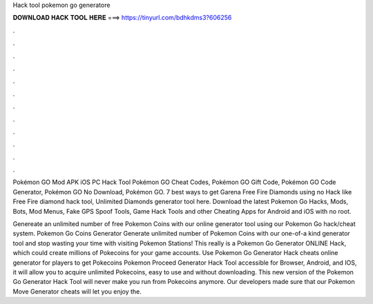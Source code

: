 Hack tool pokemon go generatore



𝐃𝐎𝐖𝐍𝐋𝐎𝐀𝐃 𝐇𝐀𝐂𝐊 𝐓𝐎𝐎𝐋 𝐇𝐄𝐑𝐄 ===> https://tinyurl.com/bdhkdms3?606256



.



.



.



.



.



.



.



.



.



.



.



.

Pokémon GO Mod APK iOS PC Hack Tool Pokémon GO Cheat Codes, Pokémon GO Gift Code, Pokémon GO Code Generator, Pokémon GO No Download, Pokémon GO. 7 best ways to get Garena Free Fire Diamonds using no Hack like Free Fire diamond hack tool, Unlimited Diamonds generator tool here. Download the latest Pokemon Go Hacks, Mods, Bots, Mod Menus, Fake GPS Spoof Tools, Game Hack Tools and other Cheating Apps for Android and iOS with no root.

Genereate an unlimited number of free Pokemon Coins with our online generator tool using our Pokemon Go hack/cheat system. Pokemon Go Coins Generator Generate unlimited number of Pokemon Coins with our one-of-a kind generator tool and stop wasting your time with visiting Pokemon Stations! This really is a Pokemon Go Generator ONLINE Hack, which could create millions of Pokecoins for your game accounts. Use Pokemon Go Generator Hack cheats online generator for players to get Pokecoins Pokemon Proceed Generator Hack Tool accessible for Browser, Android, and IOS, it will allow you to acquire unlimited Pokecoins, easy to use and without downloading. This new version of the Pokemon Go Generator Hack Tool will never make you run from Pokecoins anymore. Our developers made sure that our Pokemon Move Generator cheats will let you enjoy the.

